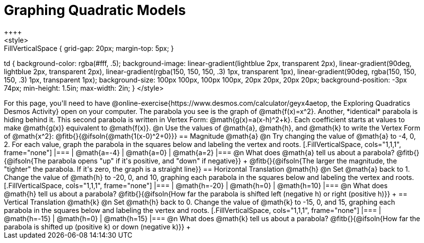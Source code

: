 = Graphing Quadratic Models
++++
<style>
.autonum { font-weight: bold; }
.autonum:after { content: ')' !important; }

.FillVerticalSpace { grid-gap: 20px; margin-top: 5px; }

td {
	background-color: rgba(#fff, .5);
	background-image:
		linear-gradient(lightblue 2px, transparent 2px),
		linear-gradient(90deg, lightblue 2px, transparent 2px),
		linear-gradient(rgba(150, 150, 150, .3) 1px, transparent 1px),
		linear-gradient(90deg, rgba(150, 150, 150, .3) 1px, transparent 1px);
	background-size: 100px 100px, 100px 100px, 20px 20px, 20px 20px;
	background-position: -3px 74px;
	min-height: 1.5in;
	max-width: 2in;
}
</style>
++++

For this page, you'll need to have @online-exercise{https://www.desmos.com/calculator/geyx4aetop, the Exploring Quadratics Desmos Activity} open on your computer. The parabola you see is the graph of @math{f(x)=x^2}. Another, *identical* parabola is hiding behind it. This second parabola is written in Vertex Form: @math{g(x)=a(x-h)^2+k}. Each coefficient starts at values to make @math{g(x)} equivalent to @math{f(x)}.

@n Use the values of @math{a}, @math{h}, and @math{k} to write the Vertex Form of @math{x^2}: @fitb{}{@ifsoln{@math{1(x-0)^2+0}}}

== Magnitude @math{a}
@n Try changing the value of @math{a} to -4, 0, 2. For each value, graph the parabola in the squares below and labeling the vertex and roots.


[.FillVerticalSpace, cols="1,1,1", frame="none"]
|===
| @math{a=-4}	| @math{a=0}	| @math{a=2}
|===

@n What does @math{a} tell us about a parabola? @fitb{}{@ifsoln{The parabola opens "up" if it's positive, and "down" if negative}} +
@fitb{}{@ifsoln{The larger the magnitude, the "tighter" the parabola. If it's zero, the graph is a straight line}}

== Horizontal Translation @math{h}
@n Set @math{a} back to 1. Change the value of @math{h} to -20, 0, and 10, graphing each parabola in the squares below and labeling the vertex and roots.


[.FillVerticalSpace, cols="1,1,1", frame="none"]
|===
| @math{h=-20}	| @math{h=0}	| @math{h=10}
|===

@n What does @math{h} tell us about a parabola? @fitb{}{@ifsoln{How far the parabola is shifted left (negative h) or right (positive h)}} +


== Vertical Translation @math{k}
@n Set @math{h} back to 0. Change the value of @math{k} to -15, 0, and 15, graphing each parabola in the squares below and labeling the vertex and roots.


[.FillVerticalSpace, cols="1,1,1", frame="none"]
|===
| @math{h=-15}	| @math{h=0}	| @math{h=15}
|===

@n What does @math{k} tell us about a parabola? @fitb{}{@ifsoln{How far the parabola is shifted up (positive k) or down (negative k)}} +

